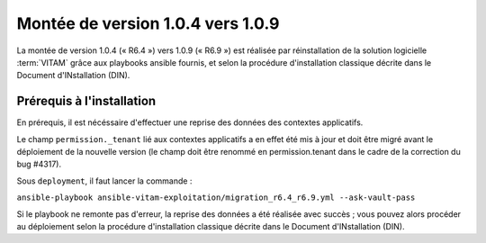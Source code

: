 .. _1.0.4_to_1.0.9: 

Montée de version 1.0.4 vers 1.0.9
##################################

La montée de version 1.0.4 (« R6.4 ») vers 1.0.9 (« R6.9 ») est réalisée par réinstallation de la solution logicielle :term:`VITAM` grâce aux playbooks ansible fournis, et selon la procédure d'installation classique décrite dans le Document d'INstallation (DIN). 

Prérequis à l'installation
==========================

En prérequis, il est nécéssaire d'effectuer une reprise des données des contextes applicatifs. 

Le champ ``permission._tenant`` lié aux contextes applicatifs a en effet été mis à jour et doit être migré avant le déploiement de la nouvelle version (le champ doit être renommé en permission.tenant dans le cadre de la correction du bug #4317). 

Sous ``deployment``, il faut lancer la commande :

``ansible-playbook ansible-vitam-exploitation/migration_r6.4_r6.9.yml --ask-vault-pass``

Si le playbook ne remonte pas d'erreur, la reprise des données a été réalisée avec succès ; vous pouvez alors procéder au déploiement selon la procédure d'installation classique décrite dans le Document d'INstallation (DIN). 